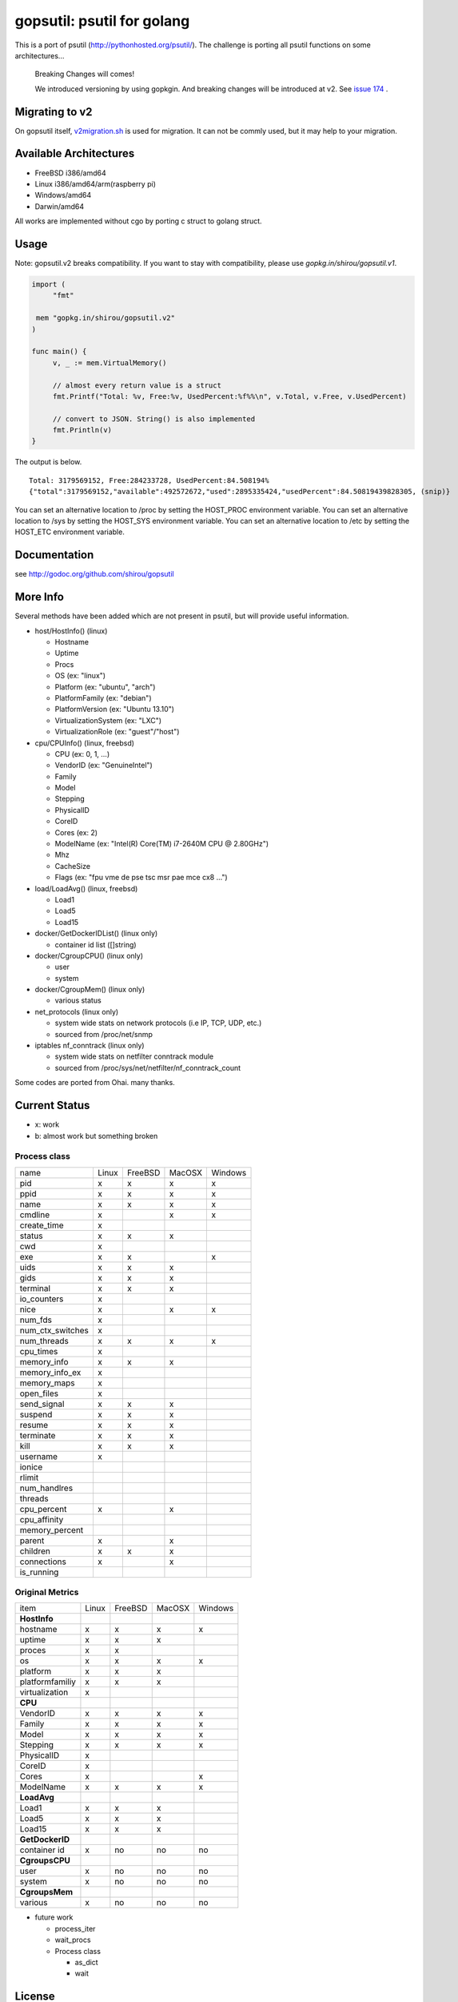 gopsutil: psutil for golang
==============================

.. image:: https://circleci.com/gh/shirou/gopsutil.svg?&style=shield
        :target: https://circleci.com/gh/shirou/gopsutil

.. image:: https://coveralls.io/repos/shirou/gopsutil/badge.svg?branch=master
        :target: https://coveralls.io/r/shirou/gopsutil?branch=master

.. image:: https://godoc.org/github.com/shirou/gopsutil?status.svg
        :target: http://godoc.org/github.com/shirou/gopsutil

This is a port of psutil (http://pythonhosted.org/psutil/). The challenge is porting all
psutil functions on some architectures...


.. highlights:: Breaking Changes will comes!

   We introduced versioning by using gopkgin. And breaking changes will be introduced at v2. See `issue 174 <https://github.com/shirou/gopsutil/issues/174>`_ .


Migrating to v2
-------------------------

On gopsutil itself, `v2migration.sh <https://github.com/shirou/gopsutil/blob/v2/v2migration.sh>`_ is used for migration. It can not be commly used, but it may help to your migration.


Available Architectures
------------------------------------

- FreeBSD i386/amd64
- Linux i386/amd64/arm(raspberry pi)
- Windows/amd64
- Darwin/amd64

All works are implemented without cgo by porting c struct to golang struct.


Usage
---------

Note: gopsutil.v2 breaks compatibility. If you want to stay with compatibility, please use `gopkg.in/shirou/gopsutil.v1`.

.. code:: go

   import (
   	"fmt"

    mem "gopkg.in/shirou/gopsutil.v2"
   )

   func main() {
   	v, _ := mem.VirtualMemory()

   	// almost every return value is a struct
   	fmt.Printf("Total: %v, Free:%v, UsedPercent:%f%%\n", v.Total, v.Free, v.UsedPercent)

   	// convert to JSON. String() is also implemented
   	fmt.Println(v)
   }

The output is below.

::

  Total: 3179569152, Free:284233728, UsedPercent:84.508194%
  {"total":3179569152,"available":492572672,"used":2895335424,"usedPercent":84.50819439828305, (snip)}

You can set an alternative location to /proc by setting the HOST_PROC environment variable.
You can set an alternative location to /sys by setting the HOST_SYS environment variable.
You can set an alternative location to /etc by setting the HOST_ETC environment variable.

Documentation
------------------------

see http://godoc.org/github.com/shirou/gopsutil


More Info
--------------------

Several methods have been added which are not present in psutil, but will provide useful information.

- host/HostInfo()  (linux)

  - Hostname
  - Uptime
  - Procs
  - OS                    (ex: "linux")
  - Platform              (ex: "ubuntu", "arch")
  - PlatformFamily        (ex: "debian")
  - PlatformVersion       (ex: "Ubuntu 13.10")
  - VirtualizationSystem  (ex: "LXC")
  - VirtualizationRole    (ex: "guest"/"host")

- cpu/CPUInfo()  (linux, freebsd)

  - CPU          (ex: 0, 1, ...)
  - VendorID     (ex: "GenuineIntel")
  - Family
  - Model
  - Stepping
  - PhysicalID
  - CoreID
  - Cores        (ex: 2)
  - ModelName    (ex: "Intel(R) Core(TM) i7-2640M CPU @ 2.80GHz")
  - Mhz
  - CacheSize
  - Flags        (ex: "fpu vme de pse tsc msr pae mce cx8 ...")

- load/LoadAvg()  (linux, freebsd)

  - Load1
  - Load5
  - Load15

- docker/GetDockerIDList() (linux only)

  - container id list ([]string)

- docker/CgroupCPU() (linux only)

  - user
  - system

- docker/CgroupMem() (linux only)

  - various status

- net_protocols (linux only)

  - system wide stats on network protocols (i.e IP, TCP, UDP, etc.)
  - sourced from /proc/net/snmp

- iptables nf_conntrack (linux only)

  - system wide stats on netfilter conntrack module
  - sourced from /proc/sys/net/netfilter/nf_conntrack_count

Some codes are ported from Ohai. many thanks.


Current Status
------------------

- x: work
- b: almost work but something broken

================= ====== ======= ====== =======
name              Linux  FreeBSD MacOSX Windows
cpu_times            x      x      x       x
cpu_count            x      x      x       x
cpu_percent          x      x      x       x
cpu_times_percent    x      x      x       x
virtual_memory       x      x      x       x
swap_memory          x      x      x
disk_partitions      x      x      x       x
disk_io_counters     x      x
disk_usage           x      x      x       x
net_io_counters      x      x      b       x
boot_time            x      x      x       x
users                x      x      x       x
pids                 x      x      x       x
pid_exists           x      x      x       x
net_connections      x             x
net_protocols        x
net_if_addrs
net_if_stats
netfilter_conntrack  x
================= ====== ======= ====== =======

Process class
^^^^^^^^^^^^^^^

================ ===== ======= ====== =======
name             Linux FreeBSD MacOSX Windows
pid                 x     x      x       x
ppid                x     x      x       x
name                x     x      x       x
cmdline             x            x       x
create_time         x
status              x     x      x
cwd                 x
exe                 x     x              x
uids                x     x      x
gids                x     x      x
terminal            x     x      x
io_counters         x
nice                x            x       x
num_fds             x
num_ctx_switches    x
num_threads         x     x      x       x
cpu_times           x
memory_info         x     x      x
memory_info_ex      x
memory_maps         x
open_files          x
send_signal         x     x      x
suspend             x     x      x
resume              x     x      x
terminate           x     x      x
kill                x     x      x
username            x
ionice
rlimit
num_handlres
threads
cpu_percent         x            x
cpu_affinity
memory_percent
parent              x            x
children            x     x      x
connections         x            x
is_running
================ ===== ======= ====== =======

Original Metrics
^^^^^^^^^^^^^^^^^^^
================== ===== ======= ====== =======
item               Linux FreeBSD MacOSX Windows
**HostInfo**
hostname              x     x      x       x
  uptime              x     x      x
  proces              x     x
  os                  x     x      x       x
  platform            x     x      x
  platformfamiliy     x     x      x
  virtualization      x
**CPU**
  VendorID            x     x      x       x
  Family              x     x      x       x
  Model               x     x      x       x
  Stepping            x     x      x       x
  PhysicalID          x
  CoreID              x
  Cores               x                    x
  ModelName           x     x      x       x
**LoadAvg**
  Load1               x     x      x
  Load5               x     x      x
  Load15              x     x      x
**GetDockerID**
  container id        x     no    no      no
**CgroupsCPU**
  user                x     no    no      no
  system              x     no    no      no
**CgroupsMem**
  various             x     no    no      no
================== ===== ======= ====== =======

- future work

  - process_iter
  - wait_procs
  - Process class

    - as_dict
    - wait


License
------------

New BSD License (same as psutil)


Related Works
-----------------------

I have been influenced by the following great works:

- psutil: http://pythonhosted.org/psutil/
- dstat: https://github.com/dagwieers/dstat
- gosigar: https://github.com/cloudfoundry/gosigar/
- goprocinfo: https://github.com/c9s/goprocinfo
- go-ps: https://github.com/mitchellh/go-ps
- ohai: https://github.com/opscode/ohai/
- bosun: https://github.com/bosun-monitor/bosun/tree/master/cmd/scollector/collectors
- mackerel: https://github.com/mackerelio/mackerel-agent/tree/master/metrics

How to Contribute
---------------------------

1. Fork it
2. Create your feature branch (git checkout -b my-new-feature)
3. Commit your changes (git commit -am 'Add some feature')
4. Push to the branch (git push origin my-new-feature)
5. Create new Pull Request

My English is terrible, so documentation or correcting comments are also
welcome.
